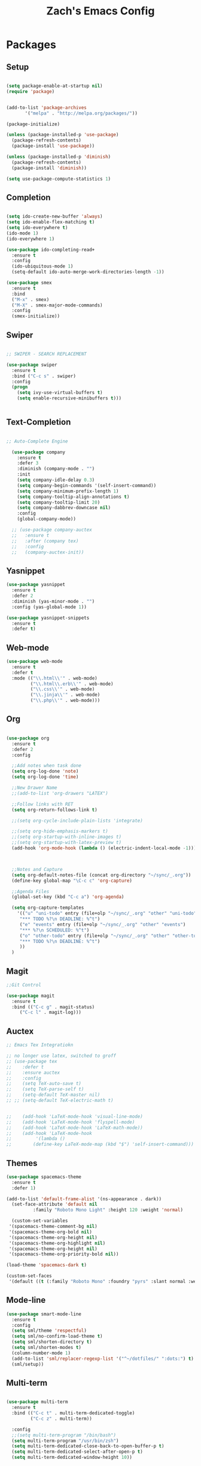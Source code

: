 #+TITLE: Zach's Emacs Config

* Packages
  
** Setup
#+BEGIN_SRC emacs-lisp

  (setq package-enable-at-startup nil)
  (require 'package)
  

  (add-to-list 'package-archives
         '("melpa" . "http://melpa.org/packages/"))

  (package-initialize)

  (unless (package-installed-p 'use-package)
    (package-refresh-contents)
    (package-install 'use-package))

  (unless (package-installed-p 'diminish)
    (package-refresh-contents)
    (package-install 'diminish))

  (setq use-package-compute-statistics 1)
#+END_SRC

** Completion

#+BEGIN_SRC emacs-lisp

    (setq ido-create-new-buffer 'always)
    (setq ido-enable-flex-matching t)
    (setq ido-everywhere t)
    (ido-mode 1)
    (ido-everywhere 1)

    (use-package ido-completing-read+
      :ensure t
      :config
      (ido-ubiquitous-mode 1)
      (setq-default ido-auto-merge-work-directories-length -1))

    (use-package smex
      :ensure t
      :bind
      ("M-x" . smex)
      ("M-X" . smex-major-mode-commands)
      :config
      (smex-initialize))

#+end_src

** Swiper

#+begin_src emacs-lisp

    ;; SWIPER - SEARCH REPLACEMENT

    (use-package swiper
      :ensure t
      :bind ("C-c s" . swiper)
      :config
      (progn
        (setq ivy-use-virtual-buffers t)
        (setq enable-recursive-minibuffers t)))


#+end_src

** Text-Completion

#+BEGIN_SRC emacs-lisp

  ;; Auto-Complete Engine

    (use-package company
      :ensure t
      :defer 3
      :diminish (company-mode . "")
      :init
      (setq company-idle-delay 0.3)
      (setq company-begin-commands '(self-insert-command))
      (setq company-minimum-prefix-length 1)
      (setq company-tooltip-align-annotations t)
      (setq company-tooltip-limit 20)
      (setq company-dabbrev-downcase nil)
      :config
      (global-company-mode))

    ;; (use-package company-auctex
    ;;   :ensure t
    ;;   :after (company tex)
    ;;   :config
    ;;   (company-auctex-init))

#+end_src

** Yasnippet

#+BEGIN_SRC emacs-lisp
  (use-package yasnippet
    :ensure t
    :defer 2
    :diminish (yas-minor-mode . "")
    :config (yas-global-mode 1))

  (use-package yasnippet-snippets
    :ensure t
    :defer t)
#+END_SRC

** Web-mode

#+BEGIN_SRC emacs-lisp
  (use-package web-mode
    :ensure t
    :defer t
    :mode (("\\.html\\'" . web-mode)
           ("\\.html\\.erb\\'" . web-mode)
           ("\\.css\\'" . web-mode)
           ("\\.jinja\\'" . web-mode)
           ("\\.php\\'" . web-mode)))
#+END_SRC

** Org

#+BEGIN_SRC emacs-lisp

  (use-package org
    :ensure t
    :defer 2
    :config

    ;;Add notes when task done
    (setq org-log-done 'note)
    (setq org-log-done 'time)

    ;;New Drawer Name
    ;;(add-to-list 'org-drawers "LATEX")

    ;;Follow links with RET
    (setq org-return-follows-link t)

    ;;(setq org-cycle-include-plain-lists 'integrate)

    ;;(setq org-hide-emphasis-markers t)
    ;;(setq org-startup-with-inline-images t)
    ;;(setq org-startup-with-latex-preview t)
    (add-hook 'org-mode-hook (lambda () (electric-indent-local-mode -1)))



    ;;Notes and Capture
    (setq org-default-notes-file (concat org-directory "~/sync/_.org"))
    (define-key global-map "\C-c c" 'org-capture)

    ;;Agenda Files
    (global-set-key (kbd "C-c a") 'org-agenda)

    (setq org-capture-templates
	  '(("u" "uni-todo" entry (file+olp "~/sync/_.org" "other" "uni-todo")
	   "*** TODO %?\n DEADLINE: %^t")
	   ("e" "events" entry (file+olp "~/sync/_.org" "other" "events")
	   "*** %?\n SCHEDULED: %^t")	   
	   ("o" "other-todo" entry (file+olp "~/sync/_.org" "other" "other-todo")
	   "*** TODO %?\n DEADLINE: %^t")
	   ))
    )

#+END_SRC

** Magit
#+BEGIN_SRC emacs-lisp
  ;;Git Control

  (use-package magit
    :ensure t
    :bind (("C-c g" . magit-status)
	   ("C-c l" . magit-log)))
#+END_SRC

** Auctex

#+begin_src emacs-lisp
  ;; Emacs Tex Integratiokn

  ;; no longer use latex, switched to groff
  ;; (use-package tex
  ;;    :defer t
  ;;    :ensure auctex
  ;;    :config
  ;;    (setq TeX-auto-save t)
  ;;    (setq TeX-parse-self t)
  ;;    (setq-default TeX-master nil)
  ;; ;; (setq-default TeX-electric-math t)


  ;;    (add-hook 'LaTeX-mode-hook 'visual-line-mode)
  ;;    (add-hook 'LaTeX-mode-hook 'flyspell-mode)
  ;;    (add-hook 'LaTeX-mode-hook 'LaTeX-math-mode))
  ;;    (add-hook 'LaTeX-mode-hook
  ;; 	     '(lambda ()
  ;; 		(define-key LaTeX-mode-map (kbd "$") 'self-insert-command)))

#+end_src

** Themes

#+BEGIN_SRC emacs-lisp
  (use-package spacemacs-theme
    :ensure t
    :defer 1)

  (add-to-list 'default-frame-alist '(ns-appearance . dark))
    (set-face-attribute 'default nil
			:family "Roboto Mono Light" :height 120 :weight 'normal)

    (custom-set-variables
   '(spacemacs-theme-comment-bg nil)
   '(spacemacs-theme-org-bold nil)
   '(spacemacs-theme-org-height nil)
   '(spacemacs-theme-org-highlight nil)
   '(spacemacs-theme-org-height nil)
   '(spacemacs-theme-org-priority-bold nil))

  (load-theme 'spacemacs-dark t)

  (custom-set-faces
   '(default ((t (:family "Roboto Mono" :foundry "pyrs" :slant normal :weight normal :height 120 :width normal)))))
  #+END_SRC

** Mode-line

#+begin_src emacs-lisp
  (use-package smart-mode-line
    :ensure t
    :config
    (setq sml/theme 'respectful)
    (setq sml/no-confirm-load-theme t)
    (setq sml/shorten-directory t)
    (setq sml/shorten-modes t)
    (column-number-mode 1)
    (add-to-list 'sml/replacer-regexp-list '("^~/dotfiles/" ":dots:") t)
    (sml/setup))

#+end_src

** Multi-term

#+begin_src emacs-lisp

  (use-package multi-term
    :ensure t
    :bind (("C-c t" . multi-term-dedicated-toggle)
           ("C-c z" . multi-term))

    :config
    ;;(setq multi-term-program "/bin/bash")
    (setq multi-term-program "/usr/bin/zsh")
    (setq multi-term-dedicated-close-back-to-open-buffer-p t)
    (setq multi-term-dedicated-select-after-open-p t)
    (setq multi-term-dedicated-window-height 10))

#+end_src

** Hyperbole

#+begin_src emacs-lisp
  ;; (use-package hyperbole
  ;;   :ensure t
  ;;   :bind ("C-c h" . hyperbole)
  ;;   :defer 1)
#+end_src

** Ibuffer

#+begin_src emacs-lisp

  (setq ibuffer-saved-filter-groups
	(quote (("New"
	       
		 ("Dired"
		  (mode . dired-mode))
	       
		 ("Uni"
		  (filename . "documents/uni/"))
	       
		 ("Docs"
		  (filename . "documents/"))
	       
		 ("Terminal"
		  (or
		   (mode . term-mode)
		   (mode . eshell-mode)
		   ))
	       
	       
		 ("Magit" (name . "magit"))
	       
		 ("Special" (name . "*"))
	       
		 ))))

  (add-hook 'ibuffer-mode-hook
	    (lambda ()
	      (ibuffer-switch-to-saved-filter-groups "New")))


  (setq ibuffer-show-empty-filter-groups nil)


    ;; ;; Use human readable Size column instead of original one
    ;; (define-ibuffer-column size-h
    ;;   (:name "Size" :inline t)
    ;;   (cond
    ;;    ((> (buffer-size) 1000000) (format "%7.1fM" (/ (buffer-size) 1000000.0)))
    ;;    ((> (buffer-size) 100000) (format "%7.0fk" (/ (buffer-size) 1000.0)))
    ;;    ((> (buffer-size) 1000) (format "%7.1fk" (/ (buffer-size) 1000.0)))
    ;;    (t (format "%8d" (buffer-size)))))

    ;; ;; Modify the default ibuffer-formats
    ;;   (setq ibuffer-formats
    ;; 	'((mark modified read-only " "
    ;; 		(name 18 18 :left :elide)
    ;; 		" "
    ;; 		(size-h 9 -1 :right)
    ;; 		" "
    ;; 		(mode 16 16 :left :elide)
    ;; 		" "
    ;; 		filename-and-process)))
#+end_src

** Deft

#+begin_src emacs-lisp

  (use-package deft
    :ensure t
    :bind (("C-c i" . deft)
           ("C-c u" . deft-new-file))
    :config
    (setq deft-extensions '("org" "txt"))
    )
#+end_src

** Nov
#+begin_src emacs-lisp

  (use-package nov
    :ensure t
    :defer t
    :mode
    (("\\.epub\\'" . nov-mode))

    )
#+end_src

** Recentf

#+begin_src emacs-lisp

  (recentf-mode 1)
  (setq recentf-max-menu-items 25)

#+end_src

** Dired

#+begin_src emacs-lisp
  (require 'dired-x)
  (setq dired-omit-files "^\\...+$")
  (setq dired-listing-switches "-alh")
  (add-hook 'dired-mode-hook (lambda () (dired-omit-mode 1)))
#+end_src

** TRAMP 

#+BEGIN_SRC emacs-lisp :tangle yes
(setq remote-file-name-inhibit-cache nil)
(setq vc-ignore-dir-regexp
      (format "%s\\|%s"
                    vc-ignore-dir-regexp
                    tramp-file-name-regexp))
(setq tramp-verbose 1)
#+END_SRC

** Gnus
** Rust

#+begin_src emacs-lisp 
  (use-package rust-mode
    :ensure t)
#+end_src

** Misc

#+BEGIN_SRC emacs-lisp

  ;; ;;Better window switching
  (use-package ace-window
    :ensure t
    :diminish (ace-window-mode . "")
    :init
      (global-set-key [remap other-window] 'ace-window))

  (use-package hungry-delete
    :ensure t
    :diminish (hungry-delete-mode . "")
    :config (global-hungry-delete-mode))

  (use-package speed-type
    :ensure t
    :defer t
    :config
    (add-hook 'speed-type-mode-hook 'visual-line-mode))

  ;; (use-package wttrin
  ;;   :ensure t
  ;;   :commands (wttrin)
  ;;   :init
  ;;   (setq wttrin-default-cities '("Toronto"
  ;; 				"Montreal"))
  ;;   (setq wttrin-default-accept-language '("Accept-Language" . "en-CA"))
  ;;   :bind
  ;;   ("C-c w" . wttrin))
#+END_SRC

* Defaults
** Functions

#+begin_src emacs-lisp

  (defun kill-other-buffers ()
	"Kill all other buffers."
	(interactive)
	(mapc 'kill-buffer (delq (current-buffer) (buffer-list)))
	(message "Other buffers killed"))

  (defun new-empty-buffer ()
    (interactive)
    (let (($buf (generate-new-buffer "zilch")))
      (switch-to-buffer $buf)
      (setq buffer-offer-save t)
      $buf
      (org-mode)
      ))

  (defun insert-date ()
  "Insert date at point."
  (interactive)
  (insert (format-time-string "%d/%m/%y")))

  (defun insert-time ()
  "Insert date at point."
  (interactive)
  (insert (format-time-string "%H:%M")))

  (defun insert-date-time ()
  "Insert date at point."
  (interactive)
  (insert (format-time-string "%d/%m/%Y %H:%M:%S")))

  (defun frame-resize ()
    (interactive)
    (set-frame-size (selected-frame) 120 40))

  (defun goto-todo ()
    (interactive)
    (find-file "~/sync/_.org"))

  (defun dired-open-file ()
    "In dired, open the file named on this line."
    (interactive)
    (let* ((file (dired-get-filename nil t)))
      (message "Opening %s..." file)
      (call-process "xdg-open" nil 0 nil file)
      (message "Opening %s done" file)))

  (defun dired-sort ()
    (interactive)
    (let ($sort-by $arg)
      (setq $sort-by (ido-completing-read "Sort by:" '( "date" "size" "name" )))
      (cond
       ((equal $sort-by "name") (setq $arg "-Alh "))
       ((equal $sort-by "date") (setq $arg "-Alh -t"))
       ((equal $sort-by "size") (setq $arg "-Alh -S"))
       (t (error "logic error 09535" )))
      (dired-sort-other $arg )))
#+end_src

** Menu

#+begin_src emacs-lisp
    (setq inhibit-startup-message t)
    (tool-bar-mode -1)
    (toggle-scroll-bar -1)
    ;;(menu-bar-mode -1)
    (tooltip-mode -1)

    (setq initial-scratch-message ";; Relax, its all good")
#+end_src

** Scrolling

#+begin_src emacs-lisp

  (global-set-key "\M-n" "\C-u1\C-v")
  (global-set-key "\M-p" "\C-u1\M-v")

  (setq mouse-wheel-scroll-amount '(1 ((shift) . 1)))
  (setq mouse-wheel-progressive-speed nil)

  (setq scroll-conservatively 10000
        scroll-preserve-screen-position t)
#+end_src

** Mark

#+begin_src emacs-lisp

;;  (transient-mark-mode nil)

#+end_src

** Disabled Commands
   
#+begin_src emacs-lisp
(put 'narrow-to-region 'disabled nil)          ; C-x n n
(put 'narrow-to-page 'disabled nil)            ; C-x n p
(put 'scroll-left 'disabled nil)               ; C-x > or <
(put 'downcase-region 'disabled nil)           ; C-x C-l
(put 'upcase-region 'disabled nil)             ; C-x C-u
(put 'set-goal-column 'disabled nil)           ; C-x C-n ==> disable with C-u
(put 'dired-find-alternate-file 'disabled nil) ; a in dired
#+end_src

** Backups
#+begin_src emacs-lisp

    ;;backups
    (setq backup-directory-alist '(("." . "~/.emacs.d/backups")))
    (setq auto-save-file-name-transforms '((".*" "~/.emacs.d/auto-save-list/" t)))
#+end_src

** Utf-8

#+begin_src emacs-lisp
    ;;use utf-8
    (setq locale-coding-system 'utf-8)
    (set-terminal-coding-system 'utf-8)
    (set-keyboard-coding-system 'utf-8)
    (set-selection-coding-system 'utf-8)
    (prefer-coding-system 'utf-8)

#+end_src

** Personal
#+begin_src emacs-lisp
    ;;Personal Information
    (setq user-full-name "Zachary Dawood"
          user-mail-address "zachary.dawood@gmail.com")

#+end_src

** Shell

Shell is weird on mac delete set-exec-path-from-shell-PATH when on linux

#+begin_src emacs-lisp
  (setq explicit-shell-file-name "/bin/bash")

  ;; Getting shell to use the correct path
  (defun set-exec-path-from-shell-PATH ()
   (let ((path-from-shell (replace-regexp-in-string
			   "[ \t\n]*$"
			    ""
			    (shell-command-to-string "$SHELL --login -i -c 'echo $PATH'"))))
      (setenv "PATH" path-from-shell)
      (setq eshell-path-env path-from-shell) ; for eshell users
      (setq exec-path (split-string path-from-shell path-separator))))

  (when window-system (set-exec-path-from-shell-PATH))

#+end_src

** Bindings

#+begin_src emacs-lisp

  (global-unset-key (kbd "C-z"))

  (global-set-key (kbd "C-c b") 'previous-buffer)
  (global-set-key (kbd "C-c c") 'org-capture)
  (global-set-key (kbd "C-c d") 'dired-jump)
  (global-set-key (kbd "C-c e") 'ibuffer)
  (global-set-key (kbd "C-c f") 'next-buffer)
  (global-set-key (kbd "C-c h") 'help)
  (global-set-key (kbd "C-c j") 'clean-buffer-list)
  (global-set-key (kbd "C-c k") 'kill-this-buffer)
  (global-set-key (kbd "C-c n") 'new-empty-buffer)
  (global-set-key (kbd "C-c m") 'flyspell-mode)
  (global-set-key (kbd "C-c o") 'calc)
  (global-set-key (kbd "C-c p") 'calculator)
  (global-set-key (kbd "C-c q") 'read-only-mode)
  (global-set-key (kbd "C-c r") 'recentf-open-files)
  (global-set-key (kbd "C-c v") 'visual-line-mode)
  (global-set-key (kbd "C-c x") 'imenu)
  (global-set-key (kbd "C-c y") 'rename-buffer)
  (global-set-key (kbd "C-c 1") 'insert-date)
  (global-set-key (kbd "C-c 2") 'insert-time)
  (global-set-key (kbd "C-c 3") 'insert-date-time)
  (global-set-key (kbd "C-c \S-a") 'clone-indirect-buffer)
  (global-set-key (kbd "C-c \S-c") 'calendar)
  (global-set-key (kbd "C-c \S-d") 'ido-dired)
  (global-set-key (kbd "C-c \S-e") 'eshell)
  (global-set-key (kbd "C-c \S-g") 'goto-line)
  (global-set-key (kbd "C-c \S-p") 'proced)
  (global-set-key (kbd "C-c \S-l") 'eval-region)
  (global-set-key (kbd "C-c \S-r") 'frame-resize)
  (global-set-key (kbd "C-c \S-s") 'speedbar)
  (global-set-key (kbd "C-c \S-w") 'eww)
  (global-set-key (kbd "C-c \S-v") 'goto-todo)
  (global-set-key (kbd "C-c \S-z") 'zone)

  (global-set-key (kbd "C-x k") 'kill-other-buffers)

  (global-set-key (kbd "<prior>")
		  (lambda () (interactive) (next-line -5)))
  (global-set-key (kbd "<next>")
		  (lambda () (interactive) (next-line 5)))

  (define-key dired-mode-map (kbd "1") (lambda () (interactive) (find-alternate-file "~/")))
  (define-key dired-mode-map (kbd "2") (lambda () (interactive) (find-alternate-file "~/documents")))
  (define-key dired-mode-map (kbd "3") (lambda () (interactive) (find-alternate-file "~/downloads")))
  (define-key dired-mode-map (kbd "4") (lambda () (interactive) (find-alternate-file "~/dotfiles")))
  (define-key dired-mode-map (kbd "5") (lambda () (interactive) (find-alternate-file "~/sync")))
  (define-key dired-mode-map (kbd "6") (lambda () (interactive) (find-alternate-file "~/documents/uni")))
  (define-key dired-mode-map (kbd "7") (lambda () (interactive) (find-alternate-file "~/dotfiles")))
  (define-key dired-mode-map (kbd "8") (lambda () (interactive) (find-alternate-file "~/documents/misc/")))
  (define-key dired-mode-map (kbd "9") (lambda () (interactive) (find-alternate-file "~/documents/books/")))
  (define-key dired-mode-map (kbd "0") (lambda () (interactive) (find-alternate-file "~/documents/code/")))
  (define-key dired-mode-map [S-down-mouse-1] 'dired-find-alternate-file)


  (define-key dired-mode-map (kbd ",") 'dired-hide-details-mode)
  (define-key dired-mode-map (kbd "z") 'dired-open-file)
  (define-key dired-mode-map (kbd "/") 'dired-omit-mode)
  (define-key dired-mode-map (kbd "s") 'dired-sort)
#+end_Src

** Misc
#+begin_src emacs-lisp
  ;;Frame Size
  (when window-system (set-frame-size (selected-frame) 120 40))

  ;;This is for line wrapping
  (add-hook 'text-mode-hook 'turn-on-visual-line-mode)
  (diminish 'visual-line-mode)
  (diminish 'auto-revert-mode)

  (delete-selection-mode t)

  (setq-default cursor-type 'bar)
  (blink-cursor-mode 1)

  (setq zone-programs [zone-pgm-putz-with-case zone-pgm-rotate-LR-variable zone-pgm-rotate-RL-lockstep zone-pgm-rotate])

  (setq confirm-kill-processes nil)


  ;;Go away
  (setq visible-bell t)
  (setq ring-bell-function 'ignore)

  ;;Save Buffer State
  ;;(desktop-save-mode 1)

  (defalias 'yes-or-no-p 'y-or-n-p)

  ;;highlight matching parentheses
  (show-paren-mode 1)
  (setq show-paren-delay 0)

  ;;Add other bracket
  (electric-pair-mode 1)

  ;;new buffer mode
  (setq-default major-mode 'org-mode)

  ;;Birthday
  (when (string= "08-08" (format-time-string "%m-%d"))
    (run-with-idle-timer
     1 nil
     (lambda ()
       (let (cursor-type)
	 (animate-birthday-present Zach)))))


  (setq clean-buffer-list-delay-general 1)
#+end_src

** Zone

#+begin_src emacs-lisp

  ;; (use-package zone
  ;;   :ensure t
  ;;   :config
  ;;   (zone-when-idle 10)
  ;;   (add-hook 'zone-mode-hook 'visual-line-mode)
  ;;   (setq zone-programs [zone-pgm-putz-with-case])
  ;;   )

#+end_src

** Server

#+begin_src emacs-lisp
;;  (server-start)
#+end_src

